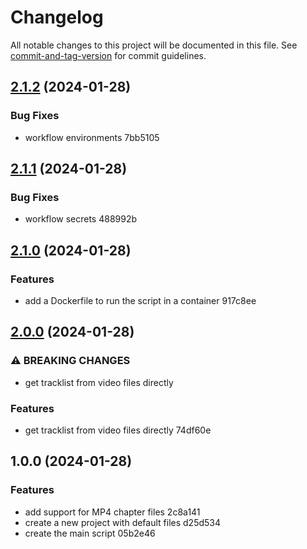 * Changelog
All notable changes to this project will be documented in this file. See
[[https://github.com/absolute-version/commit-and-tag-version][commit-and-tag-version]]
for commit guidelines.

** [[///compare/v2.1.1...v2.1.2][2.1.2]] (2024-01-28)
*** Bug Fixes
- workflow environments 7bb5105

** [[///compare/v2.1.0...v2.1.1][2.1.1]] (2024-01-28)
*** Bug Fixes
- workflow secrets 488992b

** [[///compare/v2.0.0...v2.1.0][2.1.0]] (2024-01-28)
*** Features
- add a Dockerfile to run the script in a container 917c8ee

** [[///compare/v1.0.0...v2.0.0][2.0.0]] (2024-01-28)
*** ⚠ BREAKING CHANGES
- get tracklist from video files directly

*** Features
- get tracklist from video files directly 74df60e

** 1.0.0 (2024-01-28)
*** Features
- add support for MP4 chapter files 2c8a141
- create a new project with default files d25d534
- create the main script 05b2e46
